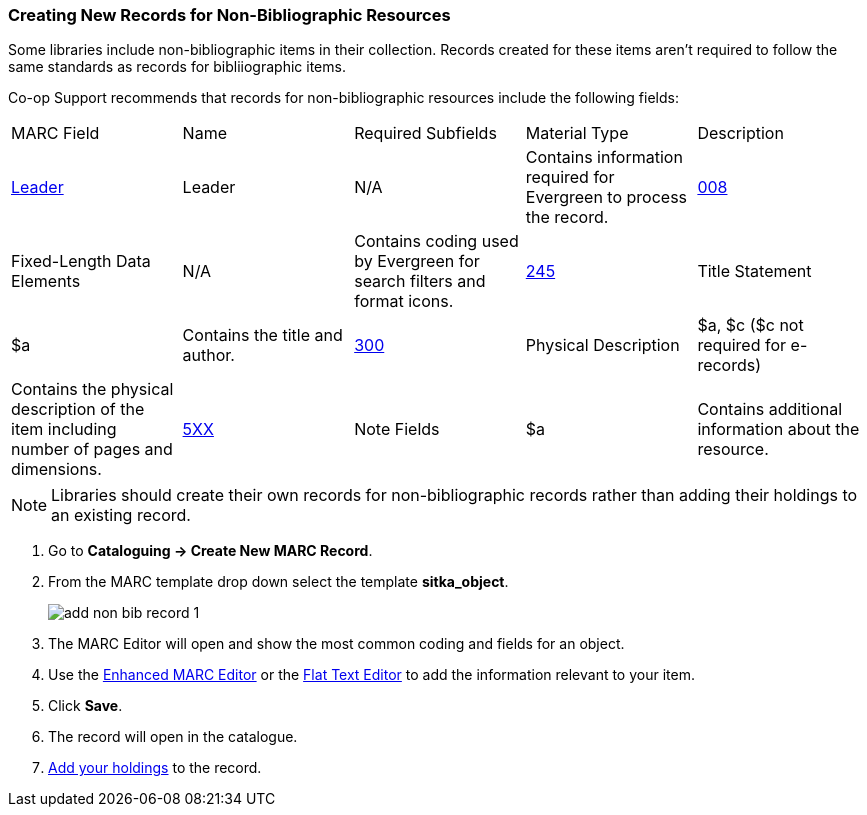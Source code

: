 Creating New Records for Non-Bibliographic Resources
~~~~~~~~~~~~~~~~~~~~~~~~~~~~~~~~~~~~~~~~~~~~~~~~~~~~

Some libraries include non-bibliographic items in their collection.  Records created for 
these items aren't required to follow the same standards as records for bibliiographic 
items.

Co-op Support recommends that records for non-bibliographic resources include the following
fields:

|========
|MARC Field | Name | Required Subfields | Material Type | Description
|https://www.loc.gov/marc/bibliographic/bdleader.html[Leader] | Leader | N/A | Contains information required for Evergreen to process the record.
|https://www.loc.gov/marc/bibliographic/bd008.html[008] | Fixed-Length Data Elements | N/A  | Contains coding used by Evergreen for search filters and format icons. 
|https://www.loc.gov/marc/bibliographic/bd245.html[245] | Title Statement | $a | Contains the title and author.
|https://www.loc.gov/marc/bibliographic/bd300.html[300] | Physical Description | $a, $c 
($c not required for e-records) | Contains the physical description of the item 
including number of pages and dimensions.
|https://www.loc.gov/marc/bibliographic/bd5xx.html[5XX] | Note Fields | $a | Contains additional 
information about the resource.
|https://www.loc.gov/marc/bibliographic/bd856.html[856] | Electronic Location and Access | 
Contains information for accessing resources related to a physical resource that 
are available electronically.  See 
xref:_related_resources[] for information on how to code this field for a related resource.
|========

[NOTE]
======
Libraries should create their own records for non-bibliographic records rather than adding their
holdings to an existing record.
======

. Go to *Cataloguing -> Create New MARC Record*.
. From the MARC template drop down select the template *sitka_object*.
+
image::images/cat/marc/add-non-bib-record-1.png[]
+
. The MARC Editor will open and show the most common coding and fields for an object.
. Use the xref:_enhanced_marc_editor[Enhanced MARC Editor] or the 
xref:_flat_text_editor[Flat Text Editor] to add the information relevant to your item.
. Click *Save*.
. The record will open in the catalogue.
. xref:add_holdings[Add your holdings] to the record.